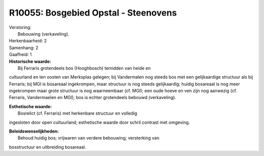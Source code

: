 R10055: Bosgebied Opstal - Steenovens
=====================================

| Verstoring:
|  Bebouwing (verkaveling).

| Herkenbaarheid: 2

| Samenhang: 2

| Gaafheid: 1

| **Historische waarde:**
|  Bij Ferraris grotendeels bos (Hooghbosch) temidden van heide en
cultuurland en ten oosten van Merksplas gelegen; bij Vandermalen nog
steeds bos met een gelijkaardige structuur als bij Ferraris; bij MGI is
bosareaal ingekrompen, maar structuur is nog steeds gelijkaardig; huidig
bosareaal is nog meer ingekrompen maar grote structuur is nog
waarneembaar (cf. MGI); een oude hoeve en ven zijn nog aanwezig (cf.
Ferraris, Vandermaelen en MGI); bos is echter grotendeels bebouwd
(verkaveling).

| **Esthetische waarde:**
|  Bosrelict (cf. Ferraris) met herkenbare structuur en volledig
ingesloten door open cultuurland; esthetische waarde door schril
contrast met omgeving.



| **Beleidswenselijkheden:**
|  Behoud huidig bos; vrijwaren van verdere bebouwing; versterking van
bosstructuur en uitbreiding bosareaal.
